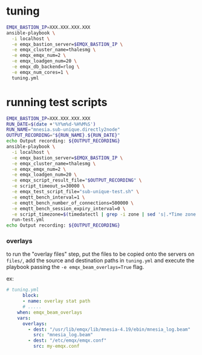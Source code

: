 * tuning

#+BEGIN_SRC sh
  EMQX_BASTION_IP=XXX.XXX.XXX.XXX
  ansible-playbook \
    -i localhost \
    -e emqx_bastion_server=$EMQX_BASTION_IP \
    -e emqx_cluster_name=thalesmg \
    -e emqx_emqx_num=2 \
    -e emqx_loadgen_num=20 \
    -e emqx_db_backend=rlog \
    -e emqx_num_cores=1 \
    tuning.yml
#+END_SRC

* running test scripts

#+BEGIN_SRC sh
  EMQX_BASTION_IP=XXX.XXX.XXX.XXX
  RUN_DATE=$(date +'%Y%m%d-%H%M%S')
  RUN_NAME="mnesia.sub-unique.directly2node"
  OUTPUT_RECORDING="${RUN_NAME}.${RUN_DATE}"
  echo Output recording: ${OUTPUT_RECORDING}
  ansible-playbook \
    -i localhost \
    -e emqx_bastion_server=$EMQX_BASTION_IP \
    -e emqx_cluster_name=thalesmg \
    -e emqx_emqx_num=2 \
    -e emqx_loadgen_num=20 \
    -e emqx_script_result_file="$OUTPUT_RECORDING" \
    -e script_timeout_s=30000 \
    -e emqx_test_script_file="sub-unique-test.sh" \
    -e emqtt_bench_interval=1 \
    -e emqtt_bench_number_of_connections=500000 \
    -e emqtt_bench_session_expiry_interval=0 \
    -e script_timezone=$(timedatectl | grep -i zone | sed 's|.*Time zone: \([^ ]*\).*|\1|')
    run-test.yml
  echo Output recording: ${OUTPUT_RECORDING}
#+END_SRC

*** overlays

to run the "overlay files" step, put the files to be copied onto the
servers on =files/=, add the source and destination paths in
=tuning.yml= and execute the playbook passing the =-e emqx_beam_overlays=True=
flag.

ex:

#+BEGIN_SRC yaml
  # tuning.yml
        block:
        - name: overlay stat path
        # .....
      when: emqx_beam_overlays
      vars:
        overlays:
          - dest: "/usr/lib/emqx/lib/mnesia-4.19/ebin/mnesia_log.beam"
            src: "mnesia_log.beam"
          - dest: "/etc/emqx/emqx.conf"
            src: my-emqx.conf
#+END_SRC
